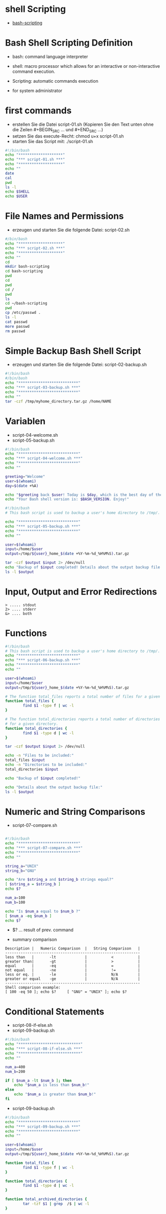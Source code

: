 * shell Scripting
- [[https://linuxconfig.org/bash-scripting-tutorial-for-beginners][bash-scripting]]


* Bash Shell Scripting Definition
- bash: command language interpreter
- shell:  macro processor which allows for an interactive or non-interactive command execution.
- Scripting: automatic commands execution 

- for system administrator


* first commands
- erstellen Sie die Datei script-01.sh (Kopieren Sie den Text unten ohne die Zeilen #+BEGIN_SRC ... und #+END_SRC ...)
- setzen Sie das execute-Recht: chmod u+x script-01.sh
- starten Sie das Script mit: ./script-01.sh

#+BEGIN_SRC bash
#!/bin/bash
echo "********************"
echo "*** script-01.sh ***"
echo "********************"
echo ""
date
cal
pwd
ls -l
echo $SHELL
echo $USER
#+END_SRC



* File Names and Permissions
- erzeugen und starten Sie die folgende Datei: script-02.sh

#+BEGIN_SRC bash
#/bin/bash
echo "********************"
echo "*** script-02.sh ***"
echo "********************"
echo ""
cd
mkdir bash-scripting
cd bash-scripting
pwd
cd
pwd
cd /
pwd
ls
cd ~/bash-scripting
pwd
cp /etc/passwd .
ls -l
cat passwd
more passwd
rm passwd
#+END_SRC



* Simple Backup Bash Shell Script
- erzeugen und starten Sie die folgende Datei: script-02-backup.sh

#+BEGIN_SRC bash
#!/bin/bash
#/bin/bash
echo "***************************"
echo "*** script-03-backup.sh ***"
echo "***************************"
echo ""
tar -czf /tmp/myhome_directory.tar.gz /home/NAME
#+END_SRC


* Variablen
- script-04-welcome.sh
- script-05-backup.sh

#+BEGIN_SRC bash
#!/bin/bash
echo "***************************"
echo "*** script-04-welcome.sh ***"
echo "***************************"
echo ""

greeting="Welcome"
user=$(whoami)
day=$(date +%A)

echo "$greeting back $user! Today is $day, which is the best day of the entire week!"
echo "Your Bash shell version is: $BASH_VERSION. Enjoy!"
#+END_SRC



#+BEGIN_SRC bash
#!/bin/bash
# This bash script is used to backup a user's home directory to /tmp/.

echo "***************************"
echo "*** script-05-backup.sh ***"
echo "***************************"
echo ""

user=$(whoami)
input=/home/$user
output=/tmp/${user}_home_$(date +%Y-%m-%d_%H%M%S).tar.gz

tar -czf $output $input 2> /dev/null
echo "Backup of $input completed! Details about the output backup file:"
ls -l $output
#+END_SRC



* Input, Output and Error Redirections

#+BEGIN_SRC 
> ..... stdout
2> .... stderr
&> .... both
#+END_SRC




* Functions

#+BEGIN_SRC bash
#!/bin/bash
# This bash script is used to backup a user's home directory to /tmp/.
echo "***************************"
echo "*** script-06-backup.sh ***"
echo "***************************"
echo ""

user=$(whoami)
input=/home/$user
output=/tmp/${user}_home_$(date +%Y-%m-%d_%H%M%S).tar.gz

# The function total_files reports a total number of files for a given directory. 
function total_files {
        find $1 -type f | wc -l
}

# The function total_directories reports a total number of directories
# for a given directory. 
function total_directories {
        find $1 -type d | wc -l
}

tar -czf $output $input 2> /dev/null

echo -n "Files to be included:"
total_files $input
echo -n "Directories to be included:"
total_directories $input

echo "Backup of $input completed!"

echo "Details about the output backup file:"
ls -l $output
#+END_SRC





* Numeric and String Comparisons
- script-07-compare.sh

#+BEGIN_SRC bash

#!/bin/bash
echo "***************************"
echo "*** script-07-compare.sh ***"
echo "***************************"
echo ""

string_a="UNIX"
string_b="GNU"

echo "Are $string_a and $string_b strings equal?"
[ $string_a = $string_b ]
echo $?

num_a=100
num_b=100

echo "Is $num_a equal to $num_b ?" 
[ $num_a -eq $num_b ]
echo $?

#+END_SRC



- $? ... result of prev. command

- summary comparison

#+BEGIN_SRC example
Description | 	Numeric Comparison  | 	String Comparison   |
-------------------------------------------------------------
less than   |   	-lt 	        |           <           |
greater than|    	-gt 	        |           >           |
equal 	    |       -eq             |       	=           |
not equal   | 	    -ne 	        |           !=          |
less or eq. |    	-le 	        |           N/A         |
greater or equal 	-ge             |        	N/A         |
-------------------------------------------------------------
Shell comparison example: 	
[ 100 -eq 50 ]; echo $? 	[ "GNU" = "UNIX" ]; echo $?
#+END_SRC


* Conditional Statements
- script-08-if-else.sh
- script-09-backup.sh

#+BEGIN_SRC bash
#!/bin/bash
echo "****************************"
echo "*** script-08-if-else.sh ***"
echo "****************************"
echo ""

num_a=400
num_b=200

if [ $num_a -lt $num_b ]; then
    echo "$num_a is less than $num_b!"
else
    echo "$num_a is greater than $num_b!"
fi

#+END_SRC


- script-09-backup.sh

#+BEGIN_SRC bash
#!/bin/bash
echo "***************************"
echo "*** script-09-backup.sh ***"
echo "***************************"
echo ""

user=$(whoami)
input=/home/$user
output=/tmp/${user}_home_$(date +%Y-%m-%d_%H%M%S).tar.gz

function total_files {
        find $1 -type f | wc -l
}

function total_directories {
        find $1 -type d | wc -l
}

function total_archived_directories {
        tar -tzf $1 | grep  /$ | wc -l
}

function total_archived_files {
        tar -tzf $1 | grep -v /$ | wc -l
}

tar -czf $output $input 2> /dev/null

src_files=$( total_files $input )
src_directories=$( total_directories $input )

arch_files=$( total_archived_files $output )
arch_directories=$( total_archived_directories $output )

echo "Files to be included: $src_files"
echo "Directories to be included: $src_directories"
echo "Files archived: $arch_files"
echo "Directories archived: $arch_directories"

if [ $src_files -eq $arch_files ]; then
        echo "Backup of $input completed!"
        echo "Details about the output backup file:"
        ls -l $output
else
        echo "Backup of $input failed!"
fi
#+END_SRC





* Positional Parameters
- script-10-parameter.sh

#+BEGIN_SRC bash
#!/bin/bash
echo "***************************"
echo "*** script-10-parameter.sh ***"
echo "***************************"
echo ""

echo $1 $2 $4
echo $#
echo $*
#+END_SRC

liefert folg.
#+BEGIN_SRC example
./script-10-parameter.sh arg1 arg2 arg3 arg4 arg5
arg1 arg2 arg4
5
arg1 arg2 arg3 arg4 arg5
#+END_SRC


* Argumente/Parameter
- script-11-backup.sh

#+BEGIN_SRC bash
#!/bin/bash
# This bash script is used to backup a user's home directory to /tmp/.
echo "***************************"
echo "*** script-11-backup.sh ***"
echo "***************************"
echo ""


if [ -z $1 ]; then 
        # wenn Argument $1 leer ist, dann ermittle den user
        user=$(whoami) 
else
        if [ ! -d "/home/$1" ]; then
                echo "Requested $1 user home directory doesn't exist."     
                exit 1
        fi
        user=$1
fi 

input=/home/$user              
output=/tmp/${user}_home_$(date +%Y-%m-%d_%H%M%S).tar.gz

function total_files {         
        find $1 -type f | wc -l                                               
}
function total_directories {   
        find $1 -type d | wc -l                        
} 
function total_archived_directories { 
        tar -tzf $1 | grep  /$ | wc -l
}
function total_archived_files {
        tar -tzf $1 | grep -v /$ | wc -l               
} 

tar -czf $output $input 2> /dev/null

src_files=$( total_files $input )
src_directories=$( total_directories $input )
arch_files=$( total_archived_files $output )
arch_directories=$( total_archived_directories $output )

echo "Files to be included: $src_files"
echo "Directories to be included: $src_directories"
echo "Files archived: $arch_files"
echo "Directories archived: $arch_directories"

if [ $src_files -eq $arch_files ]; then
        echo "Backup of $input completed!"
        echo "Details about the output backup file:"
        ls -l $output
else
        echo "Backup of $input failed!"
fi
#+END_SRC

Ihr aktuelles Home-Verzeichnis sichern Sie mit
#+BEGIN_SRC bash
./script-11-backup.sh
#+END_SRC

Das Verzeichnis des users informatik sichern Sie mit
#+BEGIN_SRC bash
./script-11-backup.sh informatik
#+END_SRC

Sollte es den User informatik nicht geben, wird auch dies richtg erkannt.



* Bash Loops

- for loop

#+BEGIN_SRC bash
#!/bin/bash

for i in 1 2 3; do
    echo $i
done
#+END_SRC

- while loop

#+BEGIN_SRC bash
#!/bin/bash
  
counter=0
while [ $counter -lt 3 ]; do
    let counter+=1
    echo $counter
done
#+END_SRC


- until loop

#+BEGIN_SRC bash
#!/bin/bash
  
counter=6
until [ $counter -lt 3 ]; do
    let counter-=1   # let evaluates math. expression and stores the result
    echo $counter
done
#+END_SRC



* Loops
- script-12-backup.sh

#+BEGIN_SRC bash
#!/bin/bash    
# This bash script is used to backup a user's home directory to /tmp/.
echo "***************************"
echo "*** script-12-backup.sh ***"
echo "***************************"
echo ""

function backup {
    
    if [ -z $1 ]; then
    	user=$(whoami)
    else 
    	if [ ! -d "/home/$1" ]; then
    		echo "Requested $1 user home directory doesn't exist."
    		exit 1
    	fi
    	user=$1
    fi 
    
    input=/home/$user
    output=/tmp/${user}_home_$(date +%Y-%m-%d_%H%M%S).tar.gz
    
    function total_files {
    	find $1 -type f | wc -l
    }
    
    function total_directories {
    	find $1 -type d | wc -l
    }
    
    function total_archived_directories {
    	tar -tzf $1 | grep  /$ | wc -l
    }
    
    function total_archived_files {
    	tar -tzf $1 | grep -v /$ | wc -l
    }
    
    tar -czf $output $input 2> /dev/null
    
    src_files=$( total_files $input )
    src_directories=$( total_directories $input )
    
    arch_files=$( total_archived_files $output )
    arch_directories=$( total_archived_directories $output )
    
    echo "########## $user ##########"
    echo "Files to be included: $src_files"
    echo "Directories to be included: $src_directories"
    echo "Files archived: $arch_files"
    echo "Directories archived: $arch_directories"
    
    if [ $src_files -eq $arch_files ]; then
    	echo "Backup of $input completed!"
    	echo "Details about the output backup file:"
    	ls -l $output
    else
    	echo "Backup of $input failed!"
    fi
}
    
for directory in $*; do
    backup $directory 
done;
#+END_SRC


- sehen Sie hier einen möglichen Aufruf

#+BEGIN_SRC example
$ ./script-12-backup.sh linuxconfig damian
########## linuxconfig ##########
Files to be included: 27
Directories to be included: 4
Files archived: 27
Directories archived: 4
Backup of /home/linuxconfig completed!
Details about the output backup file:
-rw-r--r-- 1 linuxconfig linuxconfig 236173 Oct 23 10:22 /tmp/linuxconfig_home_2017-10-23_102229.tar.gz
########## damian ##########
Files to be included: 3
Directories to be included: 1
Files archived: 3
Directories archived: 1
Backup of /home/damian completed!
Details about the output backup file:
-rw-r--r-- 1 linuxconfig linuxconfig 2140 Oct 23 10:22 /tmp/damian_home_2017-10-23_102230.tar.gz
#+END_SRC




* Übung: script-12-backup.sh  verbessern

The current script does not check for the existence of user directories 
prior to the backup function execution. This can lead to unforeseen consequences. 
Do you think that you would be able to create your own improved copy of the 
backup script by defining a separate loop to check the existence of all 
user directories before the backup for loop is reached? 
Your for loop will exit the script's execution if any of the user directories 
on the supplied list does not exist.

* links
[[https://www.gnu.org/software/bash/manual/html_node/][bash manual]]
